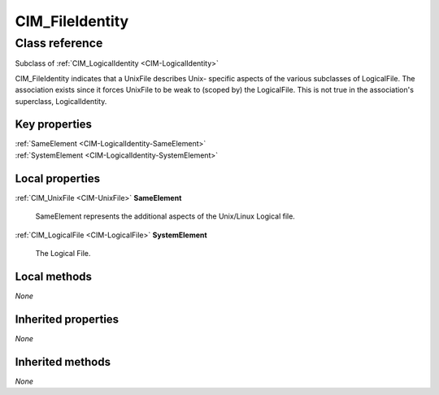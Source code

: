 .. _CIM-FileIdentity:

CIM_FileIdentity
----------------

Class reference
===============
Subclass of :ref:`CIM_LogicalIdentity <CIM-LogicalIdentity>`

CIM_FileIdentity indicates that a UnixFile describes Unix- specific aspects of the various subclasses of LogicalFile. The association exists since it forces UnixFile to be weak to (scoped by) the LogicalFile. This is not true in the association's superclass, LogicalIdentity.


Key properties
^^^^^^^^^^^^^^

| :ref:`SameElement <CIM-LogicalIdentity-SameElement>`
| :ref:`SystemElement <CIM-LogicalIdentity-SystemElement>`

Local properties
^^^^^^^^^^^^^^^^

.. _CIM-FileIdentity-SameElement:

:ref:`CIM_UnixFile <CIM-UnixFile>` **SameElement**

    SameElement represents the additional aspects of the Unix/Linux Logical file.

    
.. _CIM-FileIdentity-SystemElement:

:ref:`CIM_LogicalFile <CIM-LogicalFile>` **SystemElement**

    The Logical File.

    

Local methods
^^^^^^^^^^^^^

*None*

Inherited properties
^^^^^^^^^^^^^^^^^^^^

*None*

Inherited methods
^^^^^^^^^^^^^^^^^

*None*

